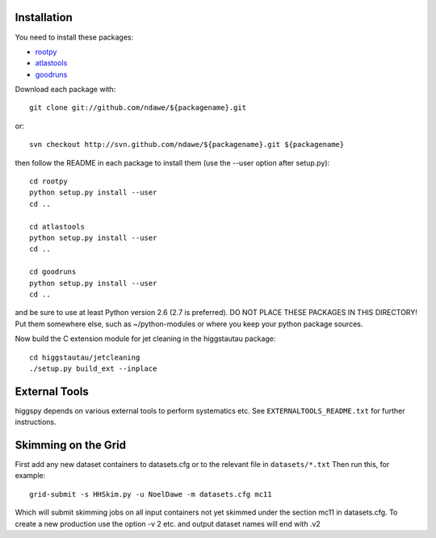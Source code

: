 
Installation
============

You need to install these packages:

* `rootpy <https://github.com/rootpy/rootpy>`_
* `atlastools <https://github.com/ndawe/atlastools>`_
* `goodruns <http://pypi.python.org/pypi/goodruns/2.0>`_

Download each package with::

   git clone git://github.com/ndawe/${packagename}.git

or::

   svn checkout http://svn.github.com/ndawe/${packagename}.git ${packagename}

then follow the README in each package to install them
(use the --user option after setup.py)::

   cd rootpy
   python setup.py install --user
   cd ..

   cd atlastools
   python setup.py install --user
   cd ..

   cd goodruns
   python setup.py install --user
   cd ..

and be sure to use at least Python version 2.6 (2.7 is preferred).
DO NOT PLACE THESE PACKAGES IN THIS DIRECTORY! Put them somewhere else,
such as ~/python-modules or where you keep your python package sources.

Now build the C extension module for jet cleaning in the higgstautau package::

   cd higgstautau/jetcleaning
   ./setup.py build_ext --inplace 


External Tools
==============

higgspy depends on various external tools to perform systematics etc. See
``EXTERNALTOOLS_README.txt`` for further instructions.


Skimming on the Grid
====================

First add any new dataset containers to datasets.cfg or to the relevant file in
``datasets/*.txt`` Then run this, for example::


   grid-submit -s HHSkim.py -u NoelDawe -m datasets.cfg mc11

Which will submit skimming jobs on all input containers not yet skimmed under
the section mc11 in datasets.cfg. To create a new production use the option -v 2 etc.
and output dataset names will end with .v2
